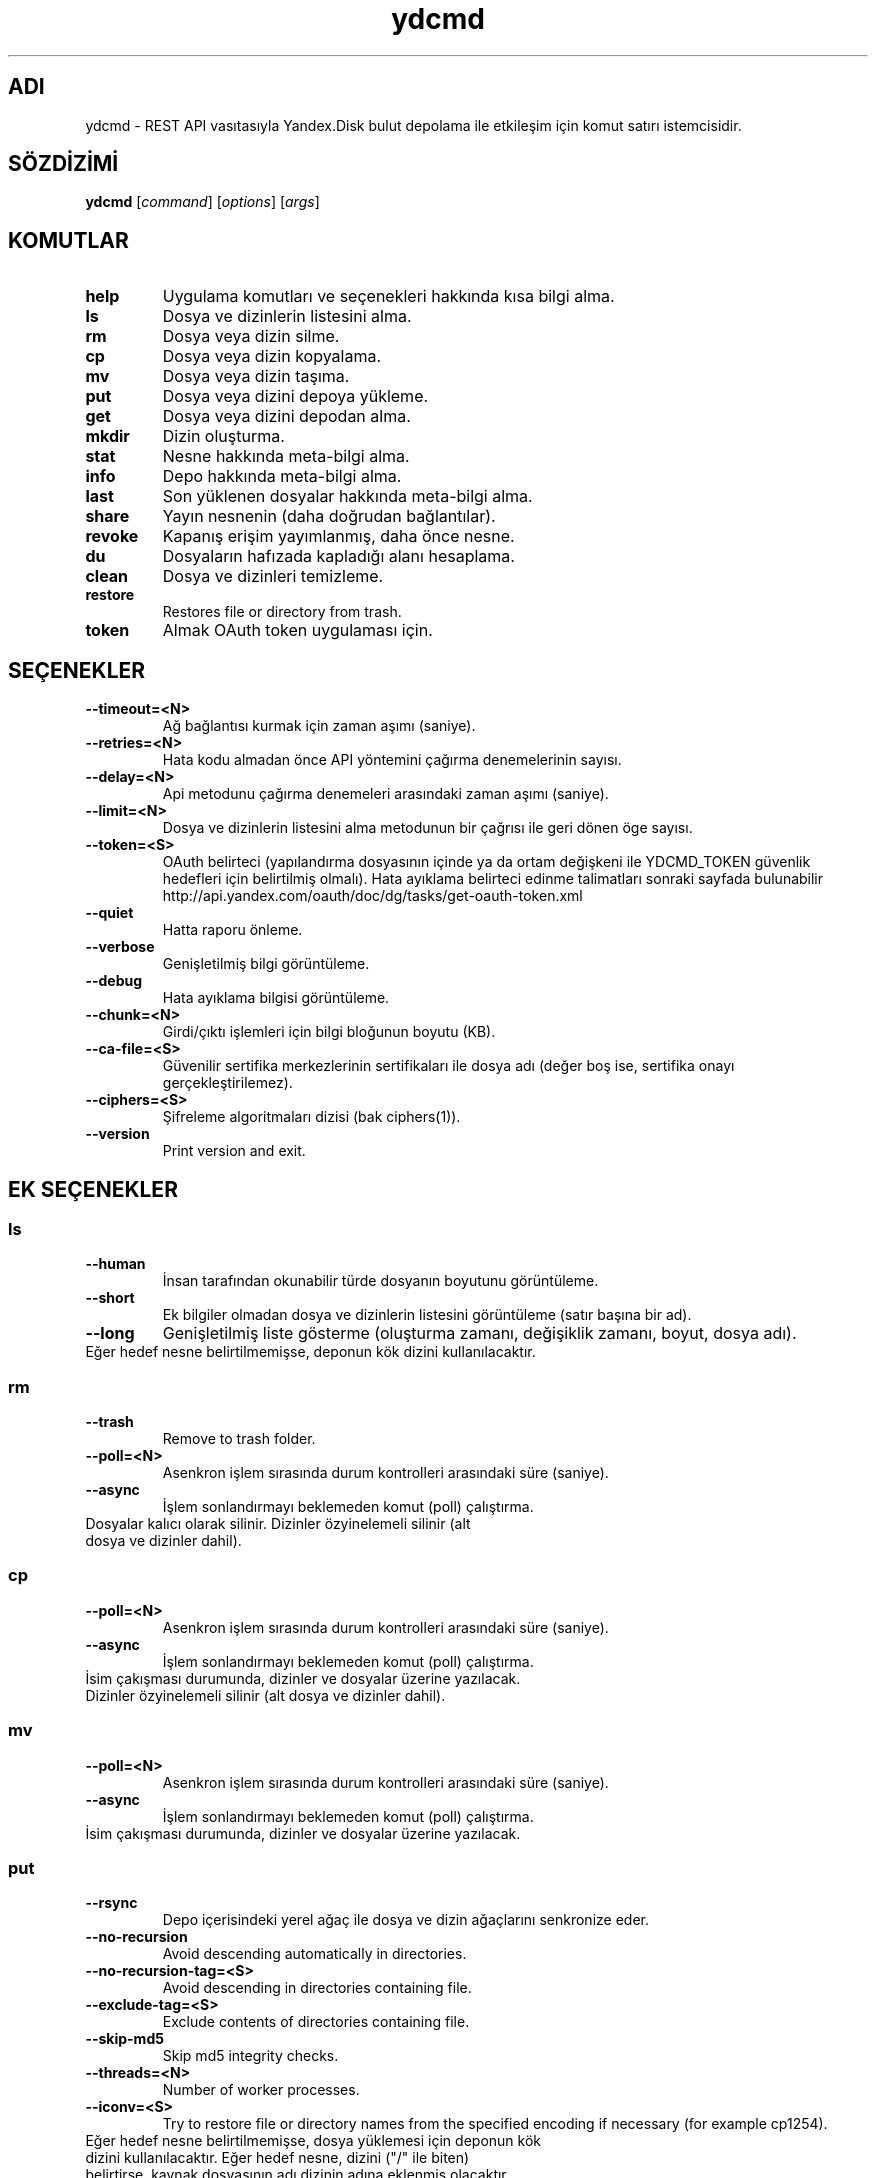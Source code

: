 .TH ydcmd 1 "22 Temmuz 2014"
.nh
.ad left
.SH ADI
ydcmd \- REST API vasıtasıyla Yandex.Disk bulut depolama ile etkileşim için komut satırı istemcisidir.
.SH SÖZDİZİMİ
.B ydcmd
.RI [ command ] " " [ options ] " " [ args ]
.SH KOMUTLAR
.TP
.B help
Uygulama komutları ve seçenekleri hakkında kısa bilgi alma.
.TP
.B ls
Dosya ve dizinlerin listesini alma.
.TP
.B rm
Dosya veya dizin silme.
.TP
.B cp
Dosya veya dizin kopyalama.
.TP
.B mv
Dosya veya dizin taşıma.
.TP
.B put
Dosya veya dizini depoya yükleme.
.TP
.B get
Dosya veya dizini depodan alma.
.TP
.B mkdir
Dizin oluşturma.
.TP
.B stat
Nesne hakkında meta-bilgi alma.
.TP
.B info
Depo hakkında meta-bilgi alma.
.TP
.B last
Son yüklenen dosyalar hakkında meta-bilgi alma.
.TP
.B share
Yayın nesnenin (daha doğrudan bağlantılar).
.TP
.B revoke
Kapanış erişim yayımlanmış, daha önce nesne.
.TP
.B du
Dosyaların hafızada kapladığı alanı hesaplama.
.TP
.B clean
Dosya ve dizinleri temizleme.
.TP
.B restore
Restores file or directory from trash.
.TP
.B token
Almak OAuth token uygulaması için.
.SH SEÇENEKLER
.TP
.B --timeout=<N>
Ağ bağlantısı kurmak için zaman aşımı (saniye).
.TP
.B --retries=<N>
Hata kodu almadan önce API yöntemini çağırma denemelerinin sayısı.
.TP
.B --delay=<N>
Api metodunu çağırma denemeleri arasındaki zaman aşımı (saniye).
.TP
.B --limit=<N>
Dosya ve dizinlerin listesini alma metodunun bir çağrısı ile geri dönen öge sayısı.
.TP
.B --token=<S>
OAuth belirteci (yapılandırma dosyasının içinde ya da ortam değişkeni ile YDCMD_TOKEN güvenlik hedefleri için belirtilmiş olmalı). Hata ayıklama belirteci edinme talimatları sonraki sayfada bulunabilir http://api.yandex.com/oauth/doc/dg/tasks/get-oauth-token.xml
.TP
.B --quiet
Hatta raporu önleme.
.TP
.B --verbose
Genişletilmiş bilgi görüntüleme.
.TP
.B --debug
Hata ayıklama bilgisi görüntüleme.
.TP
.B --chunk=<N>
Girdi/çıktı işlemleri için bilgi bloğunun boyutu (KB).
.TP
.B --ca-file=<S>
Güvenilir sertifika merkezlerinin sertifikaları ile dosya adı (değer boş ise, sertifika onayı gerçekleştirilemez).
.TP
.B --ciphers=<S>
Şifreleme algoritmaları dizisi (bak ciphers(1)).
.TP
.B --version
Print version and exit.
.SH EK SEÇENEKLER
.SS ls
.TP
.B --human
İnsan tarafından okunabilir türde dosyanın boyutunu görüntüleme.
.TP
.B --short
Ek bilgiler olmadan dosya ve dizinlerin listesini görüntüleme (satır başına bir ad).
.TP
.B --long
Genişletilmiş liste gösterme (oluşturma zamanı, değişiklik zamanı, boyut, dosya adı).
.TP
Eğer hedef nesne belirtilmemişse, deponun kök dizini kullanılacaktır.
.SS rm
.TP
.B --trash
Remove to trash folder.
.TP
.B --poll=<N>
Asenkron işlem sırasında durum kontrolleri arasındaki süre (saniye).
.TP
.B --async
İşlem sonlandırmayı beklemeden komut (poll) çalıştırma.
.TP
Dosyalar kalıcı olarak silinir. Dizinler özyinelemeli silinir (alt dosya ve dizinler dahil).
.SS cp
.TP
.B --poll=<N>
Asenkron işlem sırasında durum kontrolleri arasındaki süre (saniye).
.TP
.B --async
İşlem sonlandırmayı beklemeden komut (poll) çalıştırma.
.TP
İsim çakışması durumunda, dizinler ve dosyalar üzerine yazılacak. Dizinler özyinelemeli silinir (alt dosya ve dizinler dahil).
.SS mv
.TP
.B --poll=<N>
Asenkron işlem sırasında durum kontrolleri arasındaki süre (saniye).
.TP
.B --async
İşlem sonlandırmayı beklemeden komut (poll) çalıştırma.
.TP
İsim çakışması durumunda, dizinler ve dosyalar üzerine yazılacak.
.SS put
.TP
.B --rsync
Depo içerisindeki yerel ağaç ile dosya ve dizin ağaçlarını senkronize eder.
.TP
.B --no-recursion
Avoid descending automatically in directories.
.TP
.B --no-recursion-tag=<S>
Avoid descending in directories containing file.
.TP
.B --exclude-tag=<S>
Exclude contents of directories containing file.
.TP
.B --skip-md5
Skip md5 integrity checks.
.TP
.B --threads=<N>
Number of worker processes.
.TP
.B --iconv=<S>
Try to restore file or directory names from the specified encoding if necessary (for example cp1254).
.TP
Eğer hedef nesne belirtilmemişse, dosya yüklemesi için deponun kök dizini kullanılacaktır. Eğer hedef nesne, dizini ("/" ile biten) belirtirse, kaynak dosyasının adı dizinin adına eklenmiş olacaktır. Eğer hedef nesne varsa, onay istemi olmadan üzerine yazılabilir olacaktır. Sembolik bağlantılar göz ardı edilir.
.SS get
.TP
.B --rsync
Dosya ve dizinlerin yerel ağacını depo içerisindeki ağaç ile senkronize eder.
.TP
.B --no-recursion
Avoid descending automatically in directories.
.TP
.B --skip-md5
Skip md5 integrity checks.
.TP
.B --threads=<N>
Number of worker processes.
.TP
Eğer hedef dosyasının adı belirtilmemişse, depoda var olan adı kullanılacaktır. Eğer hedef nesne varsa, onay istemi olmadan üzerine yazılabilir olacaktır.
.SS info
.TP
.B --long
İnsan tarafından okunabilir türde göstermek yerine bayt'larla göstermek.
.SS last
.TP
.B --human
İnsan tarafından okunabilir türde dosyanın boyutunu görüntüleme.
.TP
.B --short
Ek bilgiler olmadan dosyaların listesini görüntüleme (satır başına bir isim).
.TP
.B --long
Genişletilmiş liste gösterme (oluşturma zamanı, değişiklik zamanı, boyut, dosya adı).
.TP
Eğer N argüman belirtilmemişse, REST API'nin varsayılan değeri kullanılacaktır.
.SS du
.TP
.B --depth=<N>
Seviye N'e kadar olan dizinlerin boyutlarını göstermek.
.TP
.B --long
İnsan tarafından okunabilir türde göstermek yerine bayt'larla göstermek.
.TP
Eğer hedef nesne belirtilmemişse, deponun kök dizini kullanılacaktır.
.SS clean
.TP
.B --dry
Silmek yerine, silinecek nesnelerin listesini göstermek.
.TP
.B --type=<S>
Silinecek nesnelerin türü ('file' - dosyalar, 'dir' - dizinler, 'all' - hepsi).
.TP
.B --keep=<S>
Kaydedilmesi gereken nesnelerin seçim kriterleri:
.br
* Verinin silinmesi gereken tarihe kadar seçilmesi için ISO formatındaki tarih satırı kullanılabilir (örneğin '2014-02-12T12:19:05+04:00');
.br
* Göreceli zamanı seçmek için sayı ve boyut kullanılabilir (örneğin, 7d', '4w', '1m', '1y');
.br
* Kopya sayısını seçmek için, boyut olmadan sayı kullanılabilir (örneğin, '31').
.SS restore
.TP
.B --poll=<N>
Interval (in seconds) between status polls during an asynchronous operation.
.TP
.B --async
Runs a command without waiting for operation to terminate (poll).
.TP
In case of name coincidence, directories and files will be overwritten. Directories are restored recursively (including sub folders and sub directories).
.SH YAPILANDIRMA
.TP
Kolaylık sağlamak için ~/.ydcmd.cfg isimli bir yapılandırma dosyası oluşturmak ve bu dosyaya 0600 veya 0400 izinlerini vermek tavsiye edilir. Dosya biçimi:
.P
.RS
[ydcmd]
.br
# yorum
.br
<option> = <value>
.RE
.TP
Örneğin:
.P
.RS
[ydcmd]
.br
token   = 1234567890
.br
verbose = yes
.br
ca-file = /etc/ssl/certs/ca-certificates.crt
.RE
.SH ÇEVRE DEĞİŞKENLERİ
.TP
.B YDCMD_TOKEN
OAuth belirteci. --token seçeneği üzerinde önceliğe sahiptir.
.TP
.B SSL_CERT_FILE
Güvenilir sertifika merkezlerinin sertifikaları ile dosya adı. --ca-file seçeneği üzerinde önceliğe sahiptir.
.SH ÇIKIŞ KODU
.TP
.B 0
Başarılı tamamlama.
.TP
.B 1
Genel uygulama hatası.
.TP
.B 4
Durum kodu HTTP-4xx (istemci hatası).
.TP
.B 5
Durum kodu HTTP-5xx (sunucu hatası).
.SH ÇEVİRİ
.TP
Tatyana Pekhas <tatyana-zlobina@mail.ru>
